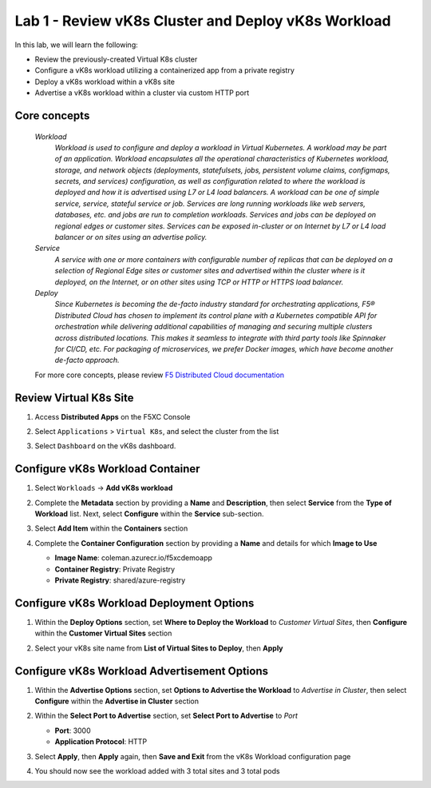 Lab 1 - Review vK8s Cluster and Deploy vK8s Workload
====================================================

In this lab, we will learn the following:

•  Review the previously-created Virtual K8s cluster

•  Configure a vK8s workload utilizing a containerized app from a private registry

•  Deploy a vK8s workload within a vK8s site

•  Advertise a vK8s workload within a cluster via custom HTTP port

Core concepts
--------------

   *Workload*
      `Workload is used to configure and deploy a workload in Virtual Kubernetes. A workload may be part of an application. Workload encapsulates all the operational characteristics of Kubernetes workload, storage, and network objects (deployments, statefulsets, jobs, persistent volume claims, configmaps, secrets, and services) configuration, as well as configuration related to where the workload is deployed and how it is advertised using L7 or L4 load balancers. A workload can be one of simple service, service, stateful service or job. Services are long running workloads like web servers, databases, etc. and jobs are run to completion workloads. Services and jobs can be deployed on regional edges or customer sites. Services can be exposed in-cluster or on Internet by L7 or L4 load balancer or on sites using an advertise policy.`

   *Service*
      `A service with one or more containers with configurable number of replicas that can be deployed on a selection of Regional Edge sites or customer sites and advertised within the cluster where is it deployed, on the Internet, or on other sites using TCP or HTTP or HTTPS load balancer.`

   *Deploy*
      `Since Kubernetes is becoming the de-facto industry standard for orchestrating applications, F5® Distributed Cloud has chosen to implement its control plane with a Kubernetes compatible API for orchestration while delivering additional capabilities of managing and securing multiple clusters across distributed locations. This makes it seamless to integrate with third party tools like Spinnaker for CI/CD, etc. For packaging of microservices, we prefer Docker images, which have become another de-facto approach.`

   For more core concepts, please review `F5 Distributed Cloud documentation <https://docs.cloud.f5.com/docs/ves-concepts/dist-app-mgmt>`_

Review Virtual K8s Site
-----------------------

#. Access **Distributed Apps** on the F5XC Console

   .. image:: ../images/1access_distributed_apps_service_menu.png
      :width: 600pt

#. Select ``Applications`` > ``Virtual K8s``, and select the cluster from the list

   .. image:: ../images/2access_applications_vk8s.png
      :width: 600pt

#. Select ``Dashboard`` on the vK8s dashboard.

   .. image:: ../images/3review_vk8s_dashboard_sites.png
      :width: 600pt

Configure vK8s Workload Container
---------------------------------

#. Select ``Workloads`` -> **Add vK8s workload**

   .. image:: ../images/4add_vk8s_workload.png
      :width: 600pt

#. Complete the **Metadata** section by providing a **Name** and **Description**, then select **Service** from the **Type of Workload** list. Next, select **Configure** within the **Service** sub-section.

   .. image:: ../images/5workload_metadata_and_service.png
      :width: 500pt

#. Select **Add Item** within the **Containers** section

   .. image:: ../images/6add_container.png
      :width: 600pt

#. Complete the **Container Configuration** section by providing a **Name** and details for which **Image to Use**

   - **Image Name**: coleman.azurecr.io/f5xcdemoapp
   - **Container Registry**: Private Registry
   - **Private Registry**: shared/azure-registry

   .. image:: ../images/7container_config.png
      :width: 600pt

Configure vK8s Workload Deployment Options
------------------------------------------

#. Within the **Deploy Options** section, set **Where to Deploy the Workload** to *Customer Virtual Sites*, then **Configure** within the **Customer Virtual Sites** section

   .. image:: ../images/8deploy_options.png
      :width: 600pt

#. Select your vK8s site name from **List of Virtual Sites to Deploy**, then **Apply**

   .. image:: ../images/9select_customer_site.png
      :width: 600pt

Configure vK8s Workload Advertisement Options
---------------------------------------------

#. Within the **Advertise Options** section, set **Options to Advertise the Workload** to *Advertise in Cluster*, then select **Configure** within the **Advertise in Cluster** section

   .. image:: ../images/10select_advertise_options.png
      :width: 600pt

#. Within the **Select Port to Advertise** section, set **Select Port to Advertise** to *Port*

   - **Port**: 3000
   - **Application Protocol**: HTTP

   .. image:: ../images/11set_advertise_port.png
      :width: 600pt

#. Select **Apply**, then **Apply** again, then **Save and Exit** from the vK8s Workload configuration page

#. You should now see the workload added with 3 total sites and 3 total pods

   .. image:: ../images/12verify_3_workload_sites_pods.png
      :width: 600pt
